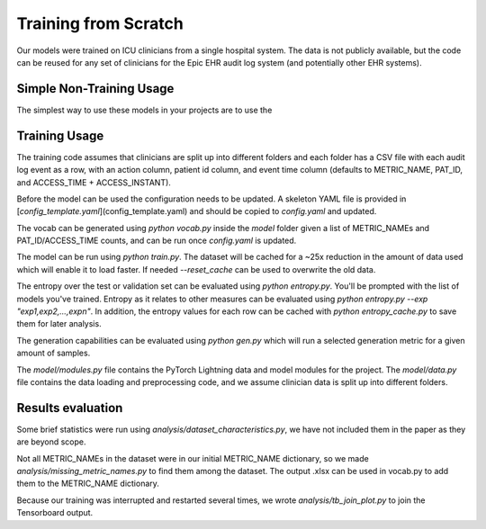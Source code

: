 Training from Scratch
=====================

Our models were trained on ICU clinicians from a single hospital system. The data is not publicly available, but the code can be reused for any set of clinicians for the Epic EHR audit log system (and potentially other EHR systems).

Simple Non-Training Usage
-------------------------
The simplest way to use these models in your projects are to use the

Training Usage
--------------
The training code assumes that clinicians are split up into different folders and each folder has a CSV file with each audit log event as a row, with an action column, patient id column, and event time column (defaults to METRIC_NAME, PAT_ID, and ACCESS_TIME + ACCESS_INSTANT).

Before the model can be used the configuration needs to be updated. A skeleton YAML file is provided in
[`config_template.yaml`](config_template.yaml) and should be copied to `config.yaml` and updated.

The vocab can be generated using `python vocab.py` inside the `model` folder given a list of METRIC_NAMEs and PAT_ID/ACCESS_TIME counts, and can be run once `config.yaml` is updated.

The model can be run using `python train.py`. The dataset will be cached for a ~25x reduction in the amount of data used which will enable it to load faster. If needed `--reset_cache` can be used to overwrite the old data.

The entropy over the test or validation set can be evaluated using `python entropy.py`. You'll be prompted with the list of models you've trained. Entropy as it relates to other measures can be evaluated using `python entropy.py --exp "exp1,exp2,...,expn"`. In addition, the entropy values for each row can be cached with `python entropy_cache.py` to save them for later analysis.

The generation capabilities can be evaluated using `python gen.py` which will run a selected generation metric for a given amount of samples.

The `model/modules.py` file contains the PyTorch Lightning data and model modules for the project. The `model/data.py` file contains the data loading and preprocessing code, and we assume clinician data is split up into different folders.

Results evaluation
------------------

Some brief statistics were run using `analysis/dataset_characteristics.py`, we have not included them in the paper as they are beyond scope.

Not all METRIC_NAMEs in the dataset were in our initial METRIC_NAME dictionary, so we made `analysis/missing_metric_names.py` to find them among the dataset. The output .xlsx can be used in vocab.py to add them to the METRIC_NAME dictionary.

Because our training was interrupted and restarted several times, we wrote `analysis/tb_join_plot.py` to join the Tensorboard output.

